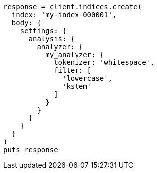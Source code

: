 [source, ruby]
----
response = client.indices.create(
  index: 'my-index-000001',
  body: {
    settings: {
      analysis: {
        analyzer: {
          my_analyzer: {
            tokenizer: 'whitespace',
            filter: [
              'lowercase',
              'kstem'
            ]
          }
        }
      }
    }
  }
)
puts response
----

